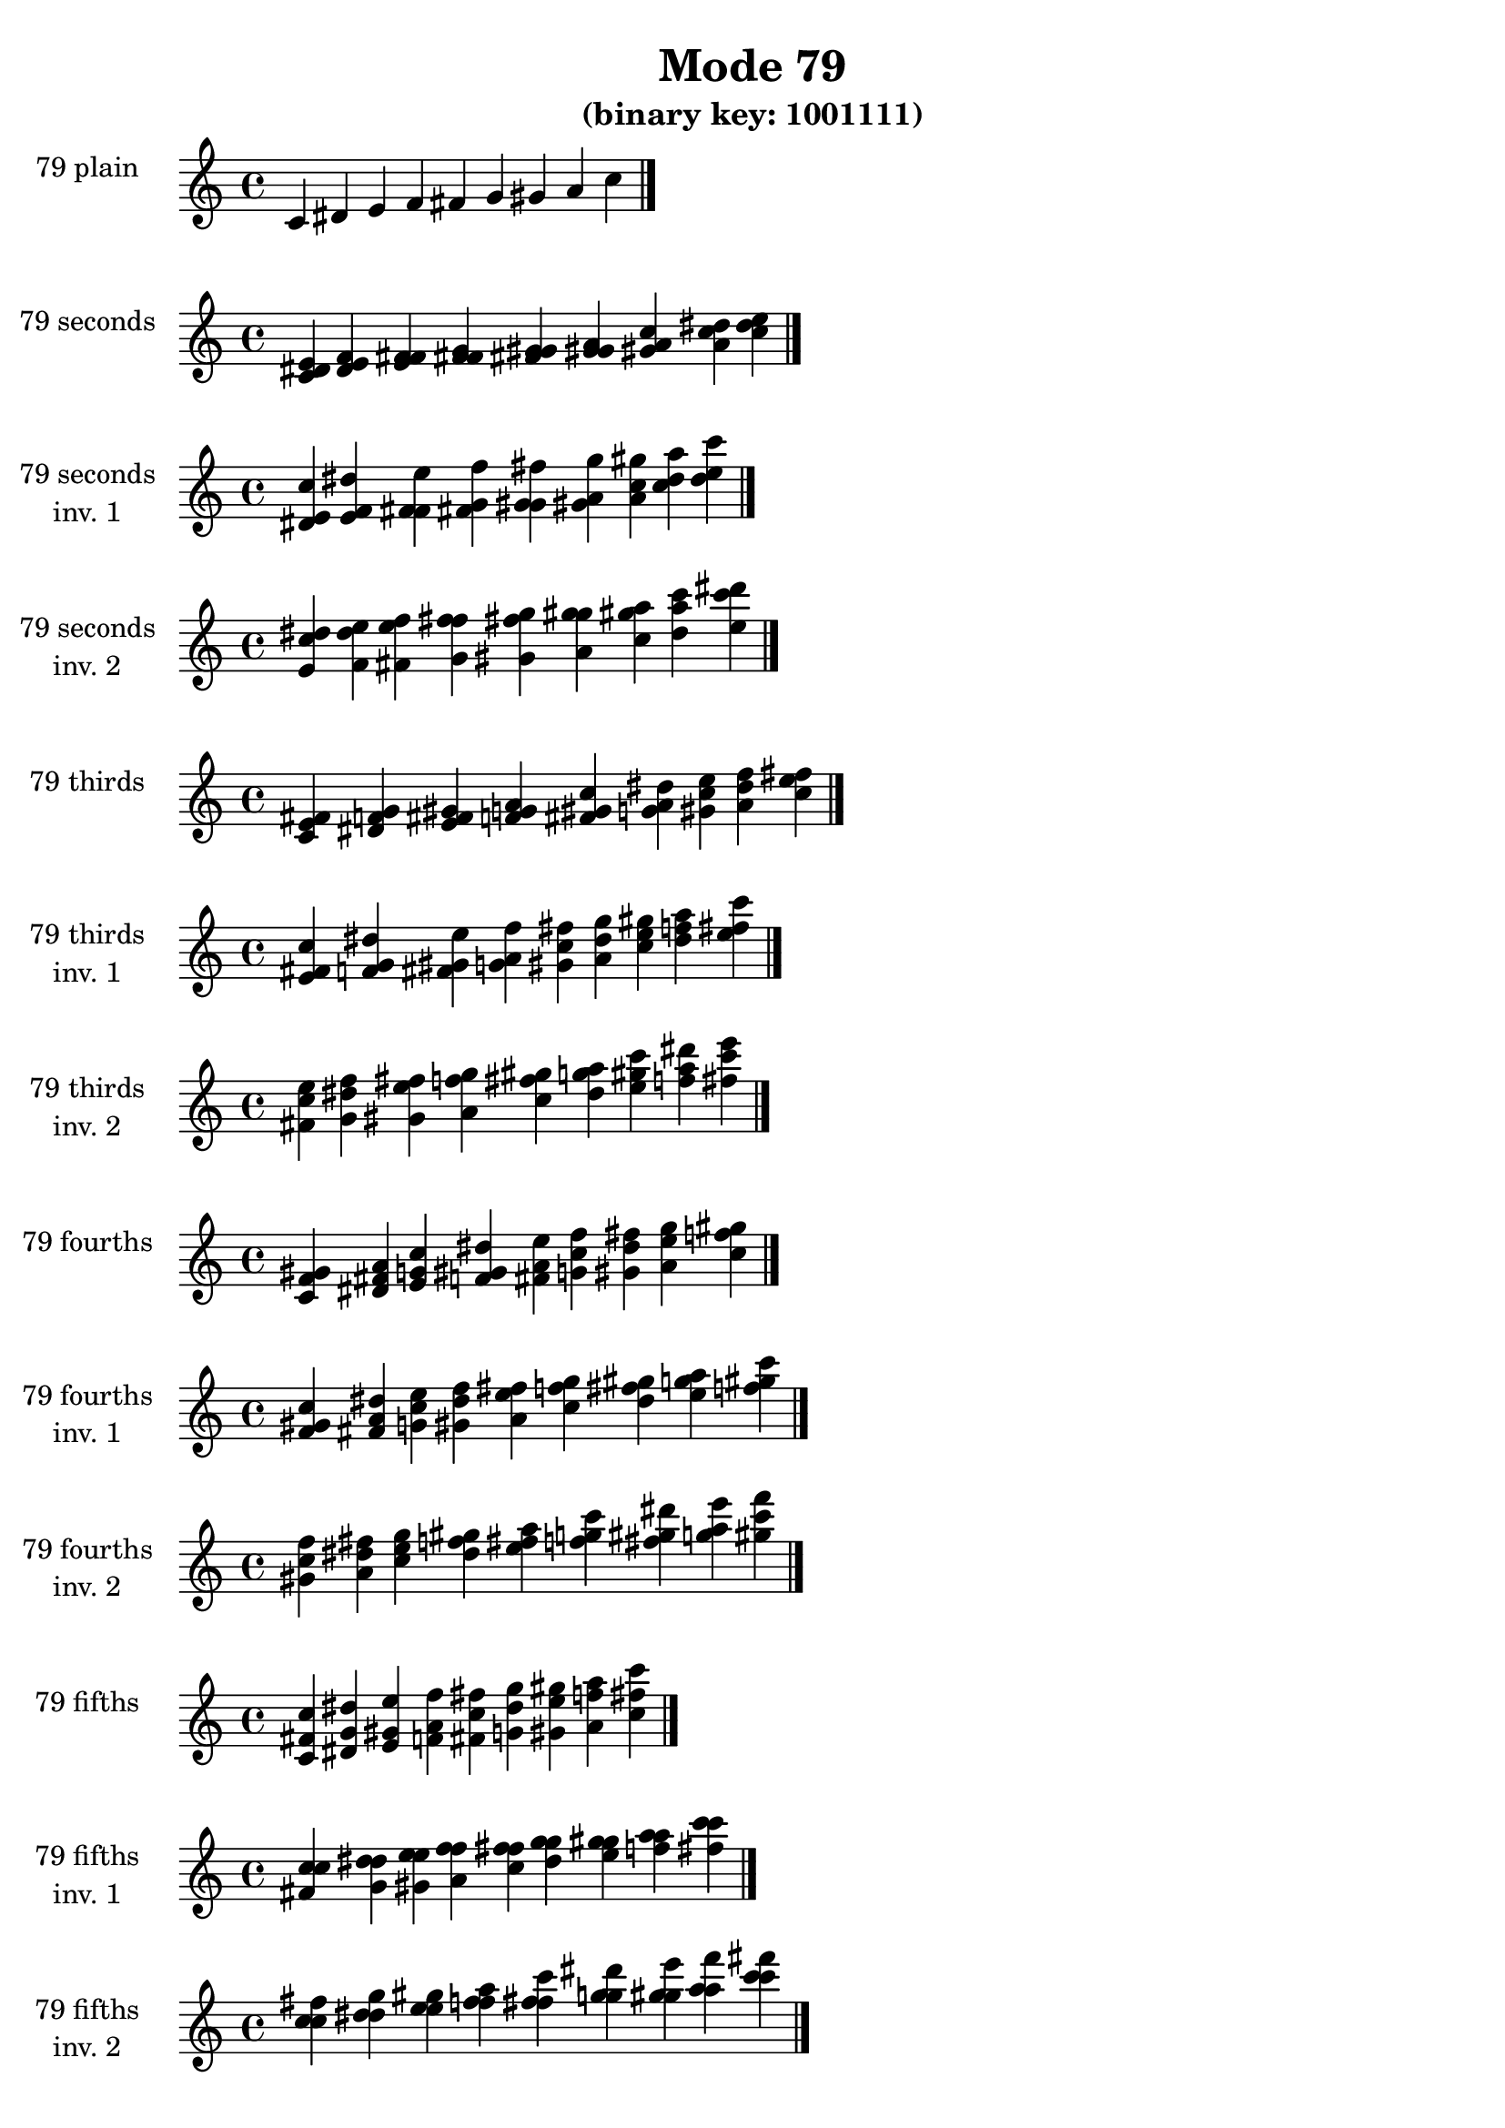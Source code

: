 \version "2.19.0"

\header {
  title = "Mode 79"
  subtitle = "(binary key: 1001111)"
 %% Remove default LilyPond tagline
  tagline = ##f
}

\paper {
  #(set-paper-size "a4")
}

global = {
  \key c \major
  \time 4/4
  \tempo 4=100
}

\book {
  \score {
    \new Staff \with {
      instrumentName =  \markup { \column {
         \hcenter-in #14 \line { 79 plain }
         \hcenter-in #14 \line {  } } }
      midiInstrument = "oboe"
    } { \accidentalStyle "default"
        \cadenzaOn c' dis' e' f' fis' g' gis' a' c''  \cadenzaOff \bar "|." }
    \layout { }
  }
  \score {
    \new Staff \with {
      instrumentName =  \markup { \column {
         \hcenter-in #14 \line { 79 seconds }
         \hcenter-in #14 \line {  } } }
      midiInstrument = "oboe"
    } { \accidentalStyle "default"
        \cadenzaOn <c' dis' e'> <dis' e' f'> <e' f' fis'> <f' fis' g'> <fis' g' gis'> <g' gis' a'> <gis' a' c''> <a' c'' dis''> <c'' dis'' e''>  \cadenzaOff \bar "|." }
    \layout { }
  }
  \score {
    \new Staff \with {
      instrumentName =  \markup { \column {
         \hcenter-in #14 \line { 79 seconds }
         \hcenter-in #14 \line { inv. 1 } } }
      midiInstrument = "oboe"
    } { \accidentalStyle "default"
        \cadenzaOn <dis' e' c''> <e' f' dis''> <f' fis' e''> <fis' g' f''> <g' gis' fis''> <gis' a' g''> <a' c'' gis''> <c'' dis'' a''> <dis'' e'' c'''>  \cadenzaOff \bar "|." }
    \layout { }
  }
  \score {
    \new Staff \with {
      instrumentName =  \markup { \column {
         \hcenter-in #14 \line { 79 seconds }
         \hcenter-in #14 \line { inv. 2 } } }
      midiInstrument = "oboe"
    } { \accidentalStyle "default"
        \cadenzaOn <e' c'' dis''> <f' dis'' e''> <fis' e'' f''> <g' f'' fis''> <gis' fis'' g''> <a' g'' gis''> <c'' gis'' a''> <dis'' a'' c'''> <e'' c''' dis'''>  \cadenzaOff \bar "|." }
    \layout { }
  }
  \score {
    \new Staff \with {
      instrumentName =  \markup { \column {
         \hcenter-in #14 \line { 79 thirds }
         \hcenter-in #14 \line {  } } }
      midiInstrument = "oboe"
    } { \accidentalStyle "default"
        \cadenzaOn <c' e' fis'> <dis' f' g'> <e' fis' gis'> <f' g' a'> <fis' gis' c''> <g' a' dis''> <gis' c'' e''> <a' dis'' f''> <c'' e'' fis''>  \cadenzaOff \bar "|." }
    \layout { }
  }
  \score {
    \new Staff \with {
      instrumentName =  \markup { \column {
         \hcenter-in #14 \line { 79 thirds }
         \hcenter-in #14 \line { inv. 1 } } }
      midiInstrument = "oboe"
    } { \accidentalStyle "default"
        \cadenzaOn <e' fis' c''> <f' g' dis''> <fis' gis' e''> <g' a' f''> <gis' c'' fis''> <a' dis'' g''> <c'' e'' gis''> <dis'' f'' a''> <e'' fis'' c'''>  \cadenzaOff \bar "|." }
    \layout { }
  }
  \score {
    \new Staff \with {
      instrumentName =  \markup { \column {
         \hcenter-in #14 \line { 79 thirds }
         \hcenter-in #14 \line { inv. 2 } } }
      midiInstrument = "oboe"
    } { \accidentalStyle "default"
        \cadenzaOn <fis' c'' e''> <g' dis'' f''> <gis' e'' fis''> <a' f'' g''> <c'' fis'' gis''> <dis'' g'' a''> <e'' gis'' c'''> <f'' a'' dis'''> <fis'' c''' e'''>  \cadenzaOff \bar "|." }
    \layout { }
  }
  \score {
    \new Staff \with {
      instrumentName =  \markup { \column {
         \hcenter-in #14 \line { 79 fourths }
         \hcenter-in #14 \line {  } } }
      midiInstrument = "oboe"
    } { \accidentalStyle "default"
        \cadenzaOn <c' f' gis'> <dis' fis' a'> <e' g' c''> <f' gis' dis''> <fis' a' e''> <g' c'' f''> <gis' dis'' fis''> <a' e'' g''> <c'' f'' gis''>  \cadenzaOff \bar "|." }
    \layout { }
  }
  \score {
    \new Staff \with {
      instrumentName =  \markup { \column {
         \hcenter-in #14 \line { 79 fourths }
         \hcenter-in #14 \line { inv. 1 } } }
      midiInstrument = "oboe"
    } { \accidentalStyle "default"
        \cadenzaOn <f' gis' c''> <fis' a' dis''> <g' c'' e''> <gis' dis'' f''> <a' e'' fis''> <c'' f'' g''> <dis'' fis'' gis''> <e'' g'' a''> <f'' gis'' c'''>  \cadenzaOff \bar "|." }
    \layout { }
  }
  \score {
    \new Staff \with {
      instrumentName =  \markup { \column {
         \hcenter-in #14 \line { 79 fourths }
         \hcenter-in #14 \line { inv. 2 } } }
      midiInstrument = "oboe"
    } { \accidentalStyle "default"
        \cadenzaOn <gis' c'' f''> <a' dis'' fis''> <c'' e'' g''> <dis'' f'' gis''> <e'' fis'' a''> <f'' g'' c'''> <fis'' gis'' dis'''> <g'' a'' e'''> <gis'' c''' f'''>  \cadenzaOff \bar "|." }
    \layout { }
  }
  \score {
    \new Staff \with {
      instrumentName =  \markup { \column {
         \hcenter-in #14 \line { 79 fifths }
         \hcenter-in #14 \line {  } } }
      midiInstrument = "oboe"
    } { \accidentalStyle "default"
        \cadenzaOn <c' fis' c''> <dis' g' dis''> <e' gis' e''> <f' a' f''> <fis' c'' fis''> <g' dis'' g''> <gis' e'' gis''> <a' f'' a''> <c'' fis'' c'''>  \cadenzaOff \bar "|." }
    \layout { }
  }
  \score {
    \new Staff \with {
      instrumentName =  \markup { \column {
         \hcenter-in #14 \line { 79 fifths }
         \hcenter-in #14 \line { inv. 1 } } }
      midiInstrument = "oboe"
    } { \accidentalStyle "default"
        \cadenzaOn <fis' c'' c''> <g' dis'' dis''> <gis' e'' e''> <a' f'' f''> <c'' fis'' fis''> <dis'' g'' g''> <e'' gis'' gis''> <f'' a'' a''> <fis'' c''' c'''>  \cadenzaOff \bar "|." }
    \layout { }
  }
  \score {
    \new Staff \with {
      instrumentName =  \markup { \column {
         \hcenter-in #14 \line { 79 fifths }
         \hcenter-in #14 \line { inv. 2 } } }
      midiInstrument = "oboe"
    } { \accidentalStyle "default"
        \cadenzaOn <c'' c'' fis''> <dis'' dis'' g''> <e'' e'' gis''> <f'' f'' a''> <fis'' fis'' c'''> <g'' g'' dis'''> <gis'' gis'' e'''> <a'' a'' f'''> <c''' c''' fis'''>  \cadenzaOff \bar "|." }
    \layout { }
  }
  \score {
    \new Staff \with {
      instrumentName =  \markup { \column {
         \hcenter-in #14 \line { 79 sus4 }
         \hcenter-in #14 \line {  } } }
      midiInstrument = "oboe"
    } { \accidentalStyle "default"
        \cadenzaOn <c' f' fis'> <dis' fis' g'> <e' g' gis'> <f' gis' a'> <fis' a' c''> <g' c'' dis''> <gis' dis'' e''> <a' e'' f''> <c'' f'' fis''>  \cadenzaOff \bar "|." }
    \layout { }
  }
  \score {
    \new Staff \with {
      instrumentName =  \markup { \column {
         \hcenter-in #14 \line { 79 sus4 }
         \hcenter-in #14 \line { inv. 1 } } }
      midiInstrument = "oboe"
    } { \accidentalStyle "default"
        \cadenzaOn <f' fis' c''> <fis' g' dis''> <g' gis' e''> <gis' a' f''> <a' c'' fis''> <c'' dis'' g''> <dis'' e'' gis''> <e'' f'' a''> <f'' fis'' c'''>  \cadenzaOff \bar "|." }
    \layout { }
  }
  \score {
    \new Staff \with {
      instrumentName =  \markup { \column {
         \hcenter-in #14 \line { 79 sus4 }
         \hcenter-in #14 \line { inv. 2 } } }
      midiInstrument = "oboe"
    } { \accidentalStyle "default"
        \cadenzaOn <fis' c'' f''> <g' dis'' fis''> <gis' e'' g''> <a' f'' gis''> <c'' fis'' a''> <dis'' g'' c'''> <e'' gis'' dis'''> <f'' a'' e'''> <fis'' c''' f'''>  \cadenzaOff \bar "|." }
    \layout { }
  }
  \score {
    \new Staff \with {
      instrumentName =  \markup { \column {
         \hcenter-in #14 \line { 79 sus2 }
         \hcenter-in #14 \line {  } } }
      midiInstrument = "oboe"
    } { \accidentalStyle "default"
        \cadenzaOn <c' dis' fis'> <dis' e' g'> <e' f' gis'> <f' fis' a'> <fis' g' c''> <g' gis' dis''> <gis' a' e''> <a' c'' f''> <c'' dis'' fis''>  \cadenzaOff \bar "|." }
    \layout { }
  }
  \score {
    \new Staff \with {
      instrumentName =  \markup { \column {
         \hcenter-in #14 \line { 79 sus2 }
         \hcenter-in #14 \line { inv. 1 } } }
      midiInstrument = "oboe"
    } { \accidentalStyle "default"
        \cadenzaOn <dis' fis' c''> <e' g' dis''> <f' gis' e''> <fis' a' f''> <g' c'' fis''> <gis' dis'' g''> <a' e'' gis''> <c'' f'' a''> <dis'' fis'' c'''>  \cadenzaOff \bar "|." }
    \layout { }
  }
  \score {
    \new Staff \with {
      instrumentName =  \markup { \column {
         \hcenter-in #14 \line { 79 sus2 }
         \hcenter-in #14 \line { inv. 2 } } }
      midiInstrument = "oboe"
    } { \accidentalStyle "default"
        \cadenzaOn <fis' c'' dis''> <g' dis'' e''> <gis' e'' f''> <a' f'' fis''> <c'' fis'' g''> <dis'' g'' gis''> <e'' gis'' a''> <f'' a'' c'''> <fis'' c''' dis'''>  \cadenzaOff \bar "|." }
    \layout { }
  }
}

\book {
  \bookOutputSuffix "plain_"
  \score {
    \new Staff \with {
      instrumentName =  \markup { \column {
         \hcenter-in #14 \line { 79 plain }
         \hcenter-in #14 \line {  } } }
      midiInstrument = "oboe"
    } { \accidentalStyle "default"
        \cadenzaOn c' dis' e' f' fis' g' gis' a' c''  \cadenzaOff \bar "|." }
    \midi { }
  }
}
\book {
  \bookOutputSuffix "seconds_"
  \score {
    \new Staff \with {
      instrumentName =  \markup { \column {
         \hcenter-in #14 \line { 79 seconds }
         \hcenter-in #14 \line {  } } }
      midiInstrument = "oboe"
    } { \accidentalStyle "default"
        \cadenzaOn <c' dis' e'> <dis' e' f'> <e' f' fis'> <f' fis' g'> <fis' g' gis'> <g' gis' a'> <gis' a' c''> <a' c'' dis''> <c'' dis'' e''>  \cadenzaOff \bar "|." }
    \midi { }
  }
}
\book {
  \bookOutputSuffix "seconds_inv. 1"
  \score {
    \new Staff \with {
      instrumentName =  \markup { \column {
         \hcenter-in #14 \line { 79 seconds }
         \hcenter-in #14 \line { inv. 1 } } }
      midiInstrument = "oboe"
    } { \accidentalStyle "default"
        \cadenzaOn <dis' e' c''> <e' f' dis''> <f' fis' e''> <fis' g' f''> <g' gis' fis''> <gis' a' g''> <a' c'' gis''> <c'' dis'' a''> <dis'' e'' c'''>  \cadenzaOff \bar "|." }
    \midi { }
  }
}
\book {
  \bookOutputSuffix "seconds_inv. 2"
  \score {
    \new Staff \with {
      instrumentName =  \markup { \column {
         \hcenter-in #14 \line { 79 seconds }
         \hcenter-in #14 \line { inv. 2 } } }
      midiInstrument = "oboe"
    } { \accidentalStyle "default"
        \cadenzaOn <e' c'' dis''> <f' dis'' e''> <fis' e'' f''> <g' f'' fis''> <gis' fis'' g''> <a' g'' gis''> <c'' gis'' a''> <dis'' a'' c'''> <e'' c''' dis'''>  \cadenzaOff \bar "|." }
    \midi { }
  }
}
\book {
  \bookOutputSuffix "thirds_"
  \score {
    \new Staff \with {
      instrumentName =  \markup { \column {
         \hcenter-in #14 \line { 79 thirds }
         \hcenter-in #14 \line {  } } }
      midiInstrument = "oboe"
    } { \accidentalStyle "default"
        \cadenzaOn <c' e' fis'> <dis' f' g'> <e' fis' gis'> <f' g' a'> <fis' gis' c''> <g' a' dis''> <gis' c'' e''> <a' dis'' f''> <c'' e'' fis''>  \cadenzaOff \bar "|." }
    \midi { }
  }
}
\book {
  \bookOutputSuffix "thirds_inv. 1"
  \score {
    \new Staff \with {
      instrumentName =  \markup { \column {
         \hcenter-in #14 \line { 79 thirds }
         \hcenter-in #14 \line { inv. 1 } } }
      midiInstrument = "oboe"
    } { \accidentalStyle "default"
        \cadenzaOn <e' fis' c''> <f' g' dis''> <fis' gis' e''> <g' a' f''> <gis' c'' fis''> <a' dis'' g''> <c'' e'' gis''> <dis'' f'' a''> <e'' fis'' c'''>  \cadenzaOff \bar "|." }
    \midi { }
  }
}
\book {
  \bookOutputSuffix "thirds_inv. 2"
  \score {
    \new Staff \with {
      instrumentName =  \markup { \column {
         \hcenter-in #14 \line { 79 thirds }
         \hcenter-in #14 \line { inv. 2 } } }
      midiInstrument = "oboe"
    } { \accidentalStyle "default"
        \cadenzaOn <fis' c'' e''> <g' dis'' f''> <gis' e'' fis''> <a' f'' g''> <c'' fis'' gis''> <dis'' g'' a''> <e'' gis'' c'''> <f'' a'' dis'''> <fis'' c''' e'''>  \cadenzaOff \bar "|." }
    \midi { }
  }
}
\book {
  \bookOutputSuffix "fourths_"
  \score {
    \new Staff \with {
      instrumentName =  \markup { \column {
         \hcenter-in #14 \line { 79 fourths }
         \hcenter-in #14 \line {  } } }
      midiInstrument = "oboe"
    } { \accidentalStyle "default"
        \cadenzaOn <c' f' gis'> <dis' fis' a'> <e' g' c''> <f' gis' dis''> <fis' a' e''> <g' c'' f''> <gis' dis'' fis''> <a' e'' g''> <c'' f'' gis''>  \cadenzaOff \bar "|." }
    \midi { }
  }
}
\book {
  \bookOutputSuffix "fourths_inv. 1"
  \score {
    \new Staff \with {
      instrumentName =  \markup { \column {
         \hcenter-in #14 \line { 79 fourths }
         \hcenter-in #14 \line { inv. 1 } } }
      midiInstrument = "oboe"
    } { \accidentalStyle "default"
        \cadenzaOn <f' gis' c''> <fis' a' dis''> <g' c'' e''> <gis' dis'' f''> <a' e'' fis''> <c'' f'' g''> <dis'' fis'' gis''> <e'' g'' a''> <f'' gis'' c'''>  \cadenzaOff \bar "|." }
    \midi { }
  }
}
\book {
  \bookOutputSuffix "fourths_inv. 2"
  \score {
    \new Staff \with {
      instrumentName =  \markup { \column {
         \hcenter-in #14 \line { 79 fourths }
         \hcenter-in #14 \line { inv. 2 } } }
      midiInstrument = "oboe"
    } { \accidentalStyle "default"
        \cadenzaOn <gis' c'' f''> <a' dis'' fis''> <c'' e'' g''> <dis'' f'' gis''> <e'' fis'' a''> <f'' g'' c'''> <fis'' gis'' dis'''> <g'' a'' e'''> <gis'' c''' f'''>  \cadenzaOff \bar "|." }
    \midi { }
  }
}
\book {
  \bookOutputSuffix "fifths_"
  \score {
    \new Staff \with {
      instrumentName =  \markup { \column {
         \hcenter-in #14 \line { 79 fifths }
         \hcenter-in #14 \line {  } } }
      midiInstrument = "oboe"
    } { \accidentalStyle "default"
        \cadenzaOn <c' fis' c''> <dis' g' dis''> <e' gis' e''> <f' a' f''> <fis' c'' fis''> <g' dis'' g''> <gis' e'' gis''> <a' f'' a''> <c'' fis'' c'''>  \cadenzaOff \bar "|." }
    \midi { }
  }
}
\book {
  \bookOutputSuffix "fifths_inv. 1"
  \score {
    \new Staff \with {
      instrumentName =  \markup { \column {
         \hcenter-in #14 \line { 79 fifths }
         \hcenter-in #14 \line { inv. 1 } } }
      midiInstrument = "oboe"
    } { \accidentalStyle "default"
        \cadenzaOn <fis' c'' c''> <g' dis'' dis''> <gis' e'' e''> <a' f'' f''> <c'' fis'' fis''> <dis'' g'' g''> <e'' gis'' gis''> <f'' a'' a''> <fis'' c''' c'''>  \cadenzaOff \bar "|." }
    \midi { }
  }
}
\book {
  \bookOutputSuffix "fifths_inv. 2"
  \score {
    \new Staff \with {
      instrumentName =  \markup { \column {
         \hcenter-in #14 \line { 79 fifths }
         \hcenter-in #14 \line { inv. 2 } } }
      midiInstrument = "oboe"
    } { \accidentalStyle "default"
        \cadenzaOn <c'' c'' fis''> <dis'' dis'' g''> <e'' e'' gis''> <f'' f'' a''> <fis'' fis'' c'''> <g'' g'' dis'''> <gis'' gis'' e'''> <a'' a'' f'''> <c''' c''' fis'''>  \cadenzaOff \bar "|." }
    \midi { }
  }
}
\book {
  \bookOutputSuffix "sus4_"
  \score {
    \new Staff \with {
      instrumentName =  \markup { \column {
         \hcenter-in #14 \line { 79 sus4 }
         \hcenter-in #14 \line {  } } }
      midiInstrument = "oboe"
    } { \accidentalStyle "default"
        \cadenzaOn <c' f' fis'> <dis' fis' g'> <e' g' gis'> <f' gis' a'> <fis' a' c''> <g' c'' dis''> <gis' dis'' e''> <a' e'' f''> <c'' f'' fis''>  \cadenzaOff \bar "|." }
    \midi { }
  }
}
\book {
  \bookOutputSuffix "sus4_inv. 1"
  \score {
    \new Staff \with {
      instrumentName =  \markup { \column {
         \hcenter-in #14 \line { 79 sus4 }
         \hcenter-in #14 \line { inv. 1 } } }
      midiInstrument = "oboe"
    } { \accidentalStyle "default"
        \cadenzaOn <f' fis' c''> <fis' g' dis''> <g' gis' e''> <gis' a' f''> <a' c'' fis''> <c'' dis'' g''> <dis'' e'' gis''> <e'' f'' a''> <f'' fis'' c'''>  \cadenzaOff \bar "|." }
    \midi { }
  }
}
\book {
  \bookOutputSuffix "sus4_inv. 2"
  \score {
    \new Staff \with {
      instrumentName =  \markup { \column {
         \hcenter-in #14 \line { 79 sus4 }
         \hcenter-in #14 \line { inv. 2 } } }
      midiInstrument = "oboe"
    } { \accidentalStyle "default"
        \cadenzaOn <fis' c'' f''> <g' dis'' fis''> <gis' e'' g''> <a' f'' gis''> <c'' fis'' a''> <dis'' g'' c'''> <e'' gis'' dis'''> <f'' a'' e'''> <fis'' c''' f'''>  \cadenzaOff \bar "|." }
    \midi { }
  }
}
\book {
  \bookOutputSuffix "sus2_"
  \score {
    \new Staff \with {
      instrumentName =  \markup { \column {
         \hcenter-in #14 \line { 79 sus2 }
         \hcenter-in #14 \line {  } } }
      midiInstrument = "oboe"
    } { \accidentalStyle "default"
        \cadenzaOn <c' dis' fis'> <dis' e' g'> <e' f' gis'> <f' fis' a'> <fis' g' c''> <g' gis' dis''> <gis' a' e''> <a' c'' f''> <c'' dis'' fis''>  \cadenzaOff \bar "|." }
    \midi { }
  }
}
\book {
  \bookOutputSuffix "sus2_inv. 1"
  \score {
    \new Staff \with {
      instrumentName =  \markup { \column {
         \hcenter-in #14 \line { 79 sus2 }
         \hcenter-in #14 \line { inv. 1 } } }
      midiInstrument = "oboe"
    } { \accidentalStyle "default"
        \cadenzaOn <dis' fis' c''> <e' g' dis''> <f' gis' e''> <fis' a' f''> <g' c'' fis''> <gis' dis'' g''> <a' e'' gis''> <c'' f'' a''> <dis'' fis'' c'''>  \cadenzaOff \bar "|." }
    \midi { }
  }
}
\book {
  \bookOutputSuffix "sus2_inv. 2"
  \score {
    \new Staff \with {
      instrumentName =  \markup { \column {
         \hcenter-in #14 \line { 79 sus2 }
         \hcenter-in #14 \line { inv. 2 } } }
      midiInstrument = "oboe"
    } { \accidentalStyle "default"
        \cadenzaOn <fis' c'' dis''> <g' dis'' e''> <gis' e'' f''> <a' f'' fis''> <c'' fis'' g''> <dis'' g'' gis''> <e'' gis'' a''> <f'' a'' c'''> <fis'' c''' dis'''>  \cadenzaOff \bar "|." }
    \midi { }
  }
}
